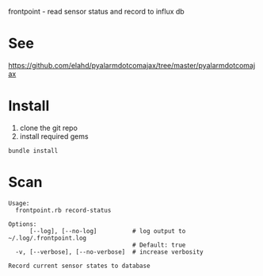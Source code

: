 frontpoint - read sensor status and record to influx db

* See
https://github.com/elahd/pyalarmdotcomajax/tree/master/pyalarmdotcomajax
* Install
1. clone the git repo
2. install required gems

#+BEGIN_SRC shell
bundle install
#+END_SRC
* Scan
#+BEGIN_EXAMPLE
Usage:
  frontpoint.rb record-status

Options:
      [--log], [--no-log]          # log output to ~/.log/.frontpoint.log
                                   # Default: true
  -v, [--verbose], [--no-verbose]  # increase verbosity

Record current sensor states to database
#+END_EXAMPLE

